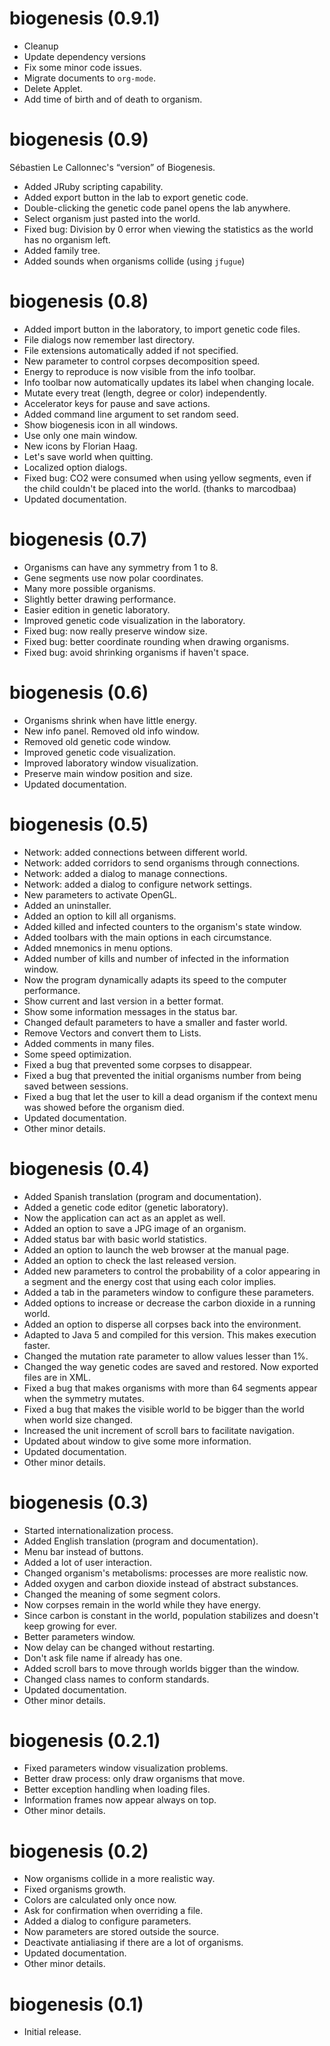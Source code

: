 * biogenesis (0.9.1)

-  Cleanup
-  Update dependency versions
-  Fix some minor code issues.
-  Migrate documents to =org-mode=.
-  Delete Applet.
-  Add time of birth and of death to organism.

* biogenesis (0.9)

  Sébastien Le Callonnec's “version” of Biogenesis.

-  Added JRuby scripting capability.
-  Added export button in the lab to export genetic code.
-  Double-clicking the genetic code panel opens the lab anywhere.
-  Select organism just pasted into the world.
-  Fixed bug: Division by 0 error when viewing the statistics as the
   world has no organism left.
-  Added family tree.
-  Added sounds when organisms collide (using =jfugue=)

* biogenesis (0.8)

-  Added import button in the laboratory, to import genetic code files.
-  File dialogs now remember last directory.
-  File extensions automatically added if not specified.
-  New parameter to control corpses decomposition speed.
-  Energy to reproduce is now visible from the info toolbar.
-  Info toolbar now automatically updates its label when changing
   locale.
-  Mutate every treat (length, degree or color) independently.
-  Accelerator keys for pause and save actions.
-  Added command line argument to set random seed.
-  Show biogenesis icon in all windows.
-  Use only one main window.
-  New icons by Florian Haag.
-  Let's save world when quitting.
-  Localized option dialogs.
-  Fixed bug: CO2 were consumed when using yellow segments, even if the
   child couldn't be placed into the world. (thanks to marcodbaa)
-  Updated documentation.

* biogenesis (0.7)

-  Organisms can have any symmetry from 1 to 8.
-  Gene segments use now polar coordinates.
-  Many more possible organisms.
-  Slightly better drawing performance.
-  Easier edition in genetic laboratory.
-  Improved genetic code visualization in the laboratory.
-  Fixed bug: now really preserve window size.
-  Fixed bug: better coordinate rounding when drawing organisms.
-  Fixed bug: avoid shrinking organisms if haven't space.

* biogenesis (0.6)

-  Organisms shrink when have little energy.
-  New info panel. Removed old info window.
-  Removed old genetic code window.
-  Improved genetic code visualization.
-  Improved laboratory window visualization.
-  Preserve main window position and size.
-  Updated documentation.

* biogenesis (0.5)

-  Network: added connections between different world.
-  Network: added corridors to send organisms through connections.
-  Network: added a dialog to manage connections.
-  Network: added a dialog to configure network settings.
-  New parameters to activate OpenGL.
-  Added an uninstaller.
-  Added an option to kill all organisms.
-  Added killed and infected counters to the organism's state window.
-  Added toolbars with the main options in each circumstance.
-  Added mnemonics in menu options.
-  Added number of kills and number of infected in the information
   window.
-  Now the program dynamically adapts its speed to the computer
   performance.
-  Show current and last version in a better format.
-  Show some information messages in the status bar.
-  Changed default parameters to have a smaller and faster world.
-  Remove Vectors and convert them to Lists.
-  Added comments in many files.
-  Some speed optimization.
-  Fixed a bug that prevented some corpses to disappear.
-  Fixed a bug that prevented the initial organisms number from being
   saved between sessions.
-  Fixed a bug that let the user to kill a dead organism if the context
   menu was showed before the organism died.
-  Updated documentation.
-  Other minor details.

* biogenesis (0.4)

-  Added Spanish translation (program and documentation).
-  Added a genetic code editor (genetic laboratory).
-  Now the application can act as an applet as well.
-  Added an option to save a JPG image of an organism.
-  Added status bar with basic world statistics.
-  Added an option to launch the web browser at the manual page.
-  Added an option to check the last released version.
-  Added new parameters to control the probability of a color appearing
   in a segment and the energy cost that using each color implies.
-  Added a tab in the parameters window to configure these parameters.
-  Added options to increase or decrease the carbon dioxide in a running
   world.
-  Added an option to disperse all corpses back into the environment.
-  Adapted to Java 5 and compiled for this version. This makes execution
   faster.
-  Changed the mutation rate parameter to allow values lesser than 1%.
-  Changed the way genetic codes are saved and restored. Now exported
   files are in XML.
-  Fixed a bug that makes organisms with more than 64 segments appear
   when the symmetry mutates.
-  Fixed a bug that makes the visible world to be bigger than the world
   when world size changed.
-  Increased the unit increment of scroll bars to facilitate navigation.
-  Updated about window to give some more information.
-  Updated documentation.
-  Other minor details.

* biogenesis (0.3)

-  Started internationalization process.
-  Added English translation (program and documentation).
-  Menu bar instead of buttons.
-  Added a lot of user interaction.
-  Changed organism's metabolisms: processes are more realistic now.
-  Added oxygen and carbon dioxide instead of abstract substances.
-  Changed the meaning of some segment colors.
-  Now corpses remain in the world while they have energy.
-  Since carbon is constant in the world, population stabilizes and
   doesn't keep growing for ever.
-  Better parameters window.
-  Now delay can be changed without restarting.
-  Don't ask file name if already has one.
-  Added scroll bars to move through worlds bigger than the window.
-  Changed class names to conform standards.
-  Updated documentation.
-  Other minor details.

* biogenesis (0.2.1)

-  Fixed parameters window visualization problems.
-  Better draw process: only draw organisms that move.
-  Better exception handling when loading files.
-  Information frames now appear always on top.
-  Other minor details.

* biogenesis (0.2)

-  Now organisms collide in a more realistic way.
-  Fixed organisms growth.
-  Colors are calculated only once now.
-  Ask for confirmation when overriding a file.
-  Added a dialog to configure parameters.
-  Now parameters are stored outside the source.
-  Deactivate antialiasing if there are a lot of organisms.
-  Updated documentation.
-  Other minor details.

* biogenesis (0.1)

-  Initial release.
